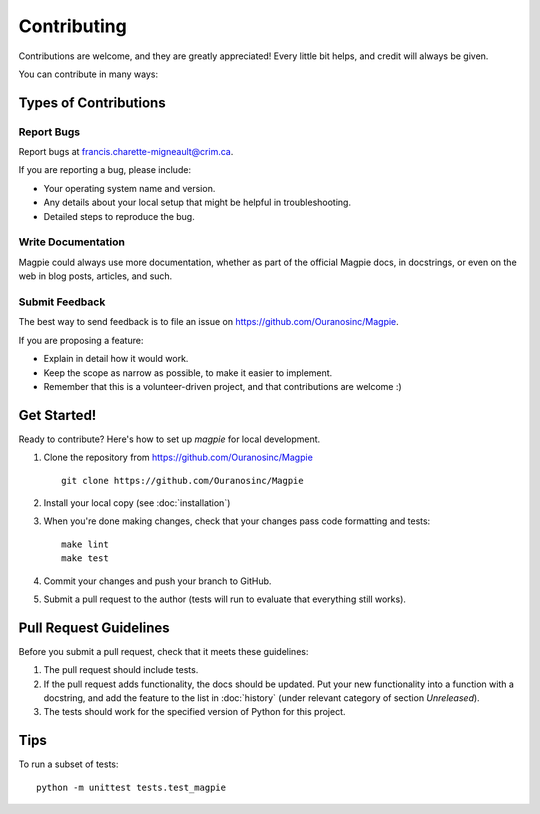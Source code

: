 Contributing
============

Contributions are welcome, and they are greatly appreciated! Every
little bit helps, and credit will always be given.

You can contribute in many ways:

Types of Contributions
----------------------


Report Bugs
~~~~~~~~~~~

Report bugs at francis.charette-migneault@crim.ca.

If you are reporting a bug, please include:

* Your operating system name and version.
* Any details about your local setup that might be helpful in troubleshooting.
* Detailed steps to reproduce the bug.


Write Documentation
~~~~~~~~~~~~~~~~~~~

Magpie could always use more documentation, whether as part of the
official Magpie docs, in docstrings, or even on the web in blog posts,
articles, and such.

Submit Feedback
~~~~~~~~~~~~~~~

The best way to send feedback is to file an issue on https://github.com/Ouranosinc/Magpie.

If you are proposing a feature:

* Explain in detail how it would work.
* Keep the scope as narrow as possible, to make it easier to implement.
* Remember that this is a volunteer-driven project, and that contributions
  are welcome :)


Get Started!
------------

Ready to contribute? Here's how to set up `magpie` for local development.

1. Clone the repository from https://github.com/Ouranosinc/Magpie ::

    git clone https://github.com/Ouranosinc/Magpie


2. Install your local copy (see :doc:`installation`)

3. When you're done making changes, check that your changes pass code formatting and tests::

    make lint
    make test


4. Commit your changes and push your branch to GitHub.
5. Submit a pull request to the author (tests will run to evaluate that everything still works).


Pull Request Guidelines
-----------------------

Before you submit a pull request, check that it meets these guidelines:

1. The pull request should include tests.
2. If the pull request adds functionality, the docs should be updated. Put
   your new functionality into a function with a docstring, and add the
   feature to the list in :doc:`history` (under relevant category of section `Unreleased`).
3. The tests should work for the specified version of Python for this project.


Tips
----

To run a subset of tests::

    python -m unittest tests.test_magpie

